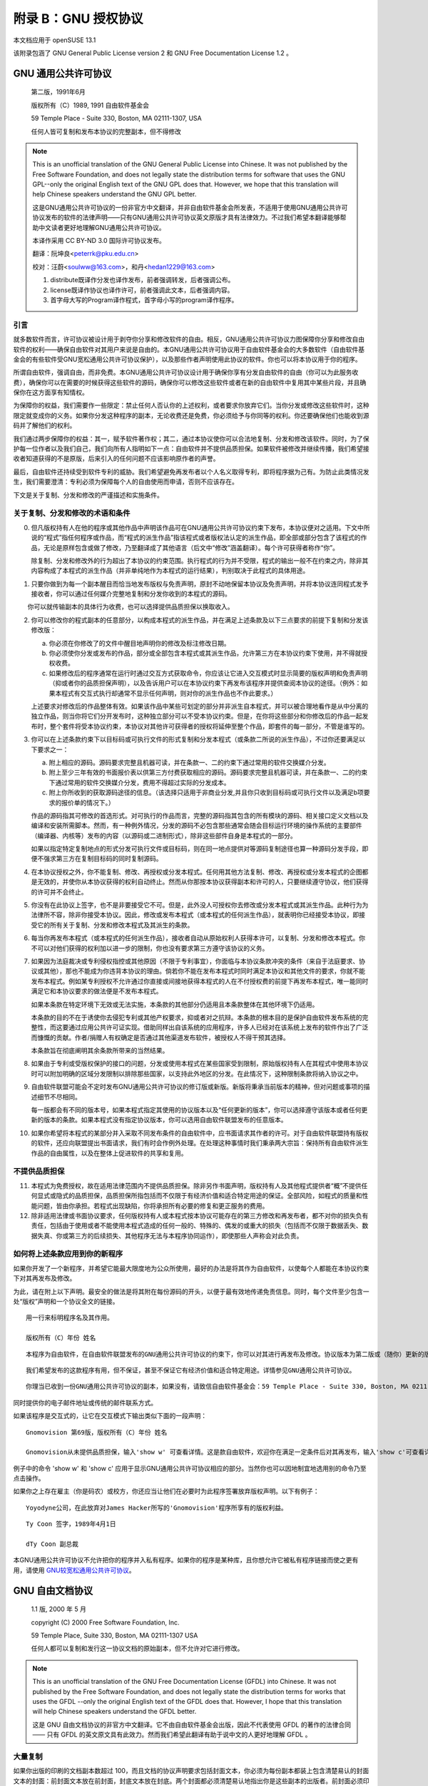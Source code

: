 ############################################
附录 B：GNU 授权协议 
############################################

本文档应用于 openSUSE 13.1

该附录包涵了 GNU General Public License version 2 和 GNU Free Documentation License 1.2 。

*************************************************************
GNU 通用公共许可协议
*************************************************************


    第二版，1991年6月

    版权所有（C）1989, 1991 自由软件基金会

    59 Temple Place - Suite 330, Boston, MA 02111-1307, USA

    任何人皆可复制和发布本协议的完整副本，但不得修改 


.. note:: 

   This is an unofficial translation of the GNU General Public License into Chinese. It was not published by the Free Software Foundation, and does not legally state the distribution terms for software that uses the GNU GPL--only the original English text of the GNU GPL does that. However, we hope that this translation will help Chinese speakers understand the GNU GPL better.
   
   这是GNU通用公共许可协议的一份非官方中文翻译，并非自由软件基金会所发表，不适用于使用GNU通用公共许可协议发布的软件的法律声明——只有GNU通用公共许可协议英文原版才具有法律效力。不过我们希望本翻译能够帮助中文读者更好地理解GNU通用公共许可协议。
   
   本译作采用 CC BY-ND 3.0 国际许可协议发布。
   
   翻译：阮坤良<peterrk@pku.edu.cn>
   
   校对：汪蔚<soulww@163.com>，和丹<hedan1229@163.com>
   
   1. distribute既译作分发也译作发布，前者强调转发，后者强调公布。
   2. license既译作协议也译作许可，前者强调此文本，后者强调内容。
   3. 首字母大写的Program译作程式，首字母小写的program译作程序。


引言
=============================================

就多数软件而言，许可协议被设计用于剥夺你分享和修改软件的自由。相反，GNU通用公共许可协议力图保障你分享和修改自由软件的权利——确保自由软件对其用户来说是自由的。本GNU通用公共许可协议用于自由软件基金会的大多数软件（自由软件基金会的有些软件受GNU宽松通用公共许可协议保护），以及那些作者声明使用此协议的软件。你也可以将本协议用于你的程序。

所谓自由软件，强调自由，而非免费。本GNU通用公共许可协议设计用于确保你享有分发自由软件的自由（你可以为此服务收费），确保你可以在需要的时候获得这些软件的源码，确保你可以修改这些软件或者在新的自由软件中复用其中某些片段，并且确保你在这方面享有知情权。

为保障你的权益，我们需要作一些限定：禁止任何人否认你的上述权利，或者要求你放弃它们。当你分发或修改这些软件时，这种限定就变成你的义务。如果你分发这种程序的副本，无论收费还是免费，你必须给予与你同等的权利。你还要确保他们也能收到源码并了解他们的权利。

我们通过两步保障你的权益：其一，赋予软件著作权；其二，通过本协议使你可以合法地复制、分发和修改该软件。同时，为了保护每一位作者以及我们自己，我们向所有人指明如下一点：自由软件并不提供品质担保。如果软件被修改并继续传播，我们希望接收者知道获得的不是原版，后来引入的任何问题不应该影响原作者的声誉。

最后，自由软件还持续受到软件专利的威胁。我们希望避免再发布者以个人名义取得专利，即将程序据为己有。为防止此类情况发生，我们需要澄清：专利必须为保障每个人的自由使用而申请，否则不应该存在。

下文是关于复制、分发和修改的严谨描述和实施条件。 

关于复制、分发和修改的术语和条件
=============================================

0. 但凡版权持有人在他的程序或其他作品中声明该作品可在GNU通用公共许可协议约束下发布，本协议便对之适用。下文中所说的“程式”指任何程序或作品，而“程式的派生作品”指该程式或者版权法认定的派生作品，即全部或部分包含了该程式的作品，无论是原样包含或做了修改，乃至翻译成了其他语言（后文中“修改”涵盖翻译）。每个许可获得者称作“你”。
　　
   除复制、分发和修改外的行为超出了本协议的约束范围。执行程式的行为并不受限，程式的输出一般不在约束之内，除非其内容构成了本程式的派生作品（并非单纯地作为本程式的运行结果），判别取决于此程式的具体用途。

1. 只要你做到为每一个副本醒目而恰当地发布版权与免责声明，原封不动地保留本协议及免责声明，并将本协议连同程式发予接收者，你可以通过任何媒介完整地复制和分发你收到的本程式的源码。

　　 你可以就传输副本的具体行为收费，也可以选择提供品质担保以换取收入。

2. 你可以修改你的程式副本的任意部分，以构成本程式的派生作品，并在满足上述条款及以下三点要求的前提下复制和分发该修改版：

   a. 你必须在你修改了的文件中醒目地声明你的修改及标注修改日期。

   b. 你必须使你分发或发布的作品，部分或全部包含本程式或其派生作品，允许第三方在本协议约束下使用，并不得就授权收费。
   
   c. 如果修改后的程序通常在运行时通过交互方式获取命令，你应该让它进入交互模式时显示简要的版权声明和免责声明（抑或者你的品质担保声明），以及告诉用户可以在本协议约束下再发布该程序并提供查阅本协议的途径。（例外：如果本程式有交互式执行却通常不显示任何声明，则对你的派生作品也不作此要求。）
   
   上述要求对修改后的作品整体有效。如果该作品中某些可划定的部分并非派生自本程式，并可以被合理地看作是从中分离的独立作品，则当你将它们分开发布时，这种独立部分可以不受本协议约束。但是，在你将这些部分和你修改后的作品一起发布时，整个套件将受本协议约束，本协议对其他许可获得者的授权将延伸至整个作品，即套件的每一部分，不管是谁写的。

3. 你可以在上述条款约束下以目标码或可执行文件的形式复制和分发本程式（或条款二所说的派生作品），不过你还要满足以下要求之一：

   a. 附上相应的源码。源码要求完整且机器可读，并在条款一、二的约束下通过常用的软件交换媒介分发。
   
   b. 附上至少三年有效的书面报价表以供第三方付费获取相应的源码。源码要求完整且机器可读，并在条款一、二的约束下通过常用的软件交换媒介分发，费用不得超过实际的分发成本。
   
   c. 附上你所收到的获取源码途径的信息。（该选择只适用于非商业分发,并且你只收到目标码或可执行文件以及满足b项要求的报价单的情况下。）
   
   作品的源码指其可修改的首选形式。对可执行的作品而言，完整的源码指其包含的所有模块的源码、相关接口定义文档以及编译和安装所需脚本。然而，有一种例外情况，分发的源码不必包含那些通常会随会目标运行环境的操作系统的主要部件（编译器、内核等）发布的内容（以源码或二进制形式），除非这些部件自身是本程式的一部分。
　　
   如果以指定特定复制地点的形式分发可执行文件或目标码，则在同一地点提供对等源码复制途径也算一种源码分发手段，即便不强求第三方在复制目标码的同时复制源码。

4. 在本协议授权之外，你不能复制、修改、再授权或分发本程式。任何用其他方法复制、修改、再授权或分发本程式的企图都是无效的，并使你从本协议获得的权利自动终止。然而从你那按本协议获得副本和许可的人，只要继续遵守协议，他们获得的许可并不会终止。

5. 你没有在此协议上签字，也不是非要接受它不可。但是，此外没人可授权你去修改或分发本程式或其派生作品。此种行为为法律所不容，除非你接受本协议。因此，修改或发布本程式（或本程式的任何派生作品），就表明你已经接受本协议，即接受它的所有关于复制、分发和修改本程式及其派生的条款。

6. 每当你再发布本程式（或本程式的任何派生作品），接收者自动从原始权利人获得本许可，以复制、分发和修改本程式。你不可以对他们获得的权利加以进一步的限制，你也没有要求第三方遵守该协议的义务。

7. 如果因为法庭裁决或专利侵权指控或其他原因（不限于专利事宜），你面临与本协议条款冲突的条件（来自于法庭要求、协议或其他），那也不能成为你违背本协议的理由。倘若你不能在发布本程式时同时满足本协议和其他文件的要求，你就不能发布本程式。例如某专利授权不允许通过你直接或间接地获得本程式的人在不付授权费的前提下再发布本程式，唯一能同时满足它和本协议要求的做法便是不发布本程式。
　　
   如果本条款在特定环境下无效或无法实施，本条款的其他部分仍适用且本条款整体在其他环境下仍适用。
　　
   本条款的目的不在于诱使你去侵犯专利或其他产权要求，抑或者对之抗辩。本条款的根本目的是保护自由软件发布系统的完整性，而这要通过应用公共许可证实现。借助同样出自该系统的应用程序，许多人已经对在该系统上发布的软件作出了广泛而慷慨的贡献。作者/捐赠人有权确定是否通过其他渠道发布软件，被授权人不得干预其选择。
　　
   本条款旨在彻底阐明其余条款所带来的当然结果。

8. 如果由于专利或受版权保护的接口的问题，分发或使用本程式在某些国家受到限制，原始版权持有人在其程式中使用本协议时可以附加明确的区域分发限制以排除那些国家，以支持此外地区的分发。在此情况下，这种限制条款将纳入协议之中。

9. 自由软件联盟可能会不定时发布GNU通用公共许可协议的修订版或新版。新版将秉承当前版本的精神，但对问题或事项的描述细节不尽相同。
　　
   每一版都会有不同的版本号，如果本程式指定其使用的协议版本以及“任何更新的版本”，你可以选择遵守该版本或者任何更新的版本的条款。如果本程式没有指定协议版本，你可以选用自由软件联盟发布的任意版本。

10. 如果你希望将本程式的某部分并入采取不同发布条件的自由软件中，应书面请求其作者的许可。对于自由软件联盟持有版权的软件，还应向联盟提出书面请求，我们有时会作例外处理。在处理这种事情时我们秉承两大宗旨：保持所有自由软件派生作品的自由属性，以及在整体上促进软件的共享和复用。 

不提供品质担保
=============================================

11. 本程式为免费授权，故在适用法律范围内不提供品质担保。除非另作书面声明，版权持有人及其他程式提供者“概”不提供任何显式或隐式的品质担保，品质担保所指包括而不仅限于有经济价值和适合特定用途的保证。全部风险，如程式的质量和性能问题，皆由你承担。若程式出现缺陷，你将承担所有必要的修复和更正服务的费用。

12. 除非适用法律或书面协议要求，任何版权持有人或本程式按本协议可能存在的第三方修改和再发布者，都不对你的损失负有责任，包括由于使用或者不能使用本程式造成的任何一般的、特殊的、偶发的或重大的损失（包括而不仅限于数据丢失、数据失真、你或第三方的后续损失、其他程序无法与本程序协同运作），即使那些人声称会对此负责。 


如何将上述条款应用到你的新程序
=============================================

如果你开发了一个新程序，并希望它能最大限度地为公众所使用，最好的办法是将其作为自由软件，以使每个人都能在本协议约束下对其再发布及修改。

为此，请在附上以下声明。最安全的做法是将其附在每份源码的开头，以便于最有效地传递免责信息。同时，每个文件至少包含一处“版权”声明和一个协议全文的链接。

::

   用一行来标明程序名及其作用。
   
   版权所有（C）年份 姓名
　　
::

   本程序为自由软件，在自由软件联盟发布的GNU通用公共许可协议的约束下，你可以对其进行再发布及修改。协议版本为第二版或（随你）更新的版本。
　　
::

   我们希望发布的这款程序有用，但不保证，甚至不保证它有经济价值和适合特定用途。详情参见GNU通用公共许可协议。

::

   你理当已收到一份GNU通用公共许可协议的副本，如果没有，请致信自由软件基金会：59 Temple Place - Suite 330, Boston, MA 02111-1307, USA


同时提供你的电子邮件地址或传统的邮件联系方式。

如果该程序是交互式的，让它在交互模式下输出类似下面的一段声明：

::

   Gnomovision 第69版，版权所有（C）年份 姓名
   
   Gnomovision从未提供品质担保，输入'show w' 可查看详情。这是款自由软件，欢迎你在满足一定条件后对其再发布，输入'show c'可查看详情。

例子中的命令 'show w' 和 'show c' 应用于显示GNU通用公共许可协议相应的部分。当然你也可以因地制宜地选用别的命令乃至点击操作。

如果你之上存在雇主（你是码农）或校方，你还应当让他们在必要时为此程序签署放弃版权声明。以下有例子：

::

   Yoyodyne公司，在此放弃对James Hacker所写的'Gnomovision'程序所享有的版权利益。
　　
::

   Ty Coon 签字，1989年4月1日
   
   dTy Coon 副总裁

本GNU通用公共许可协议不允许把你的程序并入私有程序。如果你的程序是某种库，且你想允许它被私有程序链接而使之更有用，请使用 `GNU较宽松通用公共许可协议`_。 

*************************************************************
GNU 自由文档协议 
*************************************************************

    1.1 版, 2000 年 5 月

    copyright (C) 2000 Free Software Foundation, Inc.

    59 Temple Place, Suite 330, Boston, MA 02111-1307 USA

    任何人都可以复制和发行这一协议文档的原始副本，但不允许对它进行修改。

.. note:: 

   This is an unofficial translation of the GNU Free Documentation License (GFDL) into Chinese. It was not published by the Free Software Foundation, and does not legally state the distribution terms for works that uses the GFDL --only the original English text of the GFDL does that. However, I hope that this translation will help Chinese speakers understand the GFDL better.

   这是 GNU 自由文档协议的非官方中文翻译。它不由自由软件基金会出版，因此不代表使用 GFDL 的著作的法律合同 ―― 只有 GFDL 的英文原文具有此效力。然而我们希望此翻译有助于说中文的人更好地理解 GFDL 。

大量复制 
=============================================

如果你出版的印刷的文档副本数超过 100，而且文档的协议声明要求包括封面文本，你必须为每份副本都装上包含清楚易认的封面文本的封面：前封面文本放在前封面，封底文本放在封底。两个封面都必须清楚易认地指出你是这些副本的出版者。前封面必须印上完整的标题，每个单词都同样显著和易认。你可以在封面上添加其它内容。如果某一复制的改动仅限于封面，且保留了原有标题并符合上述条件，那么在其它方面就可以被认为是原样复制。

如果要求包括的封面文本 (前封面的或封底的) 过于冗长以致不能满足易认的属性，你应当把列在前面的内容 (数量尽量合适地) 放在封面上，余下的内容放在后续页面上。

如果你出版或发行的非透明文档的副本数超过 100，你必须或者为每个非透明副本附带一份可机读的透明副本；或者在每个非透明副本内，或附带副本指出一个公众可进入的计算机网络地址，后者包含了一份完整的不带附加材料的透明文档副本，一般的网络使用者使用公共标准的网络接口，无需付费即可匿名下载。如果你选用了后一种办法，你必须在开始发行非透明副本时采取一些谨慎的措施，以确保处在你所指明的地址的透明副本在你发行最后一本副本 (不论是直接发行的，还是通过代理商或零售商发行的) 后至少一年内仍然可用。

请求，但不强制要求，你在重发行大量副本之前联系文档的作者，以便他们能给你提供文档的更新版本。

修改
=============================================

满足了第 2 和第 3 部分中的要求，你就可以复制和发行文档的修改版，其前提是你精确地把修改版以本协议发布，此时修改版就扮演了文档的角色，本协议所规定的发行和修改条款就对修改版的持有者有效。此外你必须对修改版做到：

a. 在扉页 (以及封面，如果有的话) 上使用和文档不同的标题，同时也和上一版本不同 (上一版本应当被列在文档的历史部分中，如果有的话)。如果得到了上一版本的出版者的许可，你也可以使用同上版本相同的标题。
b. 在扉页上列出一个或多个为修改版的著作权负责的作者，并列出至少五个主要作者 (如果不足五个则列出所有作者)。
c. 在扉页上指出修改版的出版者，并以其作为书的出版者。
d. 保留文档的所有版权声明。
e. 在其它版权声明旁边，添加上合适的针对你的修改的版权声明。
f. 在版权声明和后面紧接着包括一段协议声明，允许以本协议使用修改版，其格式如附录中所示。
g. 完整地保留文档的协议声明中给出的不变部分和要求包括的封面文本。
h. 包含本协议的一份未经改动的副本。
i. 保留“历史”部分及其标题，并为其添加一项，至少包括扉页中所指出的标题、年份、新作者和出版者。如果文档中没有标题为“历史”的部分，创建一个，声明文档的扉页中所指出的标题、年份、作者和出版者，再添加一项，以描述修改版，正如上文所述。
j. 保留文档中给出的用以获取文档的透明副本的网络地址――如果有的话；同样包括修改版所基于的前一版本所给出的地址。这些都可以放在“历史”部分里面。如果著作是在文档本身至少四年前出版的，或者该版本的原出版者允许，你可以略去它的地址。
k. 保留原文档中的“鸣谢”或“贡献”部分的标题，以及其中给予每一个贡献者的鸣谢和/或献辞的要旨和语气。
l. 保留文档的所有不变部分，文字和标题均不能改动。章节号或其等价物不被视为章节标题的一部分。
m. 删除所有题为“赞誉”的章节。这样的章节不能包括在修改版中。
n. 不要把任何已有章节题为“赞誉”，或与不变部分中的标题冲突。

如果修改版包括新的序言或附录，且满足附属部分的条件，不包含从文档中复制的材料，你可以 (也可以不) 把它们的一部分或全体指定为不变的。要做到这一点，需要把它们的标题添加到修改版的协议声明的不变部分列表中。这些标题必须和其它章节标题不同。

你可以添加题为“赞誉”的一个章节，只要它只包括不同群体对你的修改版的赞誉――例如，同类作品的对比，或者你的文字已被某个组织或官方机构批准为某个标准的定义的原文。

你可以在修改版封面文本的最后添加一小段――最多五个单词――作为前封面文本，另一小段――最多 25 个单词――作为封底文本。一个实体只能添加 (或整理出) 前封面文本的一段和封底文本的一段。如果文档的某一封面已经包括了你或你所代表的同一个实体之前所添加 (或整理出) 的一段封面文本，你不能再往这一封面上添加；但你可以替换掉旧的文本，只要得到了添加该文本的出版者的明确许可。

文档的作者和出版者使用本协议，并不连同给予此许可：公开使用他们的名字来确保或暗示对修改版的肯定。

合并文档
=============================================

你可以把文档以及其它以本协议发布的文档合并起来，前提是符合第 4 部分中关于修改版的条件，并在合并作品中不经修改地包含所有原文档的所有不变部分，并在合并作品的协议声明中把它们全部列为不变部分。

合并作品只需包含本协议的一份副本，重复的不变部分可以合并为一个。如果几个不变部分的标题相同而内容不同，则应在标题的末尾添加其原作者或出版者的名字 (用括号括起来)――如果是已知的――来区分，否则就用一个独有的数字来区分。对合并作品的协议声明的不变部分列表中出现的章节标题作同样的调整。

合并时，你必须把各个原文档的“历史”部分合并为一个“历史”部分；对任何题为“鸣谢”和“献辞”的部分作同样的合并。你必须删除所有题为“赞誉”的部分。

文档合集
=============================================

你可以把文档以及其它以本协议发布的文档合为一集，把分立的本协议的副本合为一个包含在合集中，前提是对每个文档的其它所有方面，都应遵循本协议关于原样复制的规定。

你可以从这样的合集中抽取出一个文档，并以本协议单独发行，前提是你把本协议的副本插入到了抽取出的文档中，并在其它所有方面，都应遵循本协议关于原样复制的规定。

独立著作聚集
=============================================

文档或其派生物与其它分立文档或著作的汇编，以一个文库或一个大媒体的形式发行，如果其自身没有汇编版权声明，其整体不被视为文档的修改版。这样的汇编称为“聚集”，本协议不约束和文档汇编在一起的其它非派生作品。

如果第 3 部分中关于封面文本的要求对于这些 (聚集中的) 文档副本是可行的，但文档只占聚集的不到 1/4 的部分，那么文档的封面文本可以被置于聚集内部，只围绕在文档自身周围。否则，它们必须出现在聚集的封面上

翻译
=============================================

翻译被认为是修改的一种，所以你可以依据第 4 分部分发行文档的翻译版。把不变部分替换为翻译版本需要得到版权持有者的特别许可，但你可以包括部分或全部不变部分的翻译版本作为补充。你也可以包括本协议的一份翻译，但同时也要包括本协议的英语版本。如果翻译版本和英语原版有任何出入，当以英语原版为准。

终止协议
=============================================

你只能在明确遵循本协议的前提下，对文档进行复制、修改、派生协议或发行。其它任何任何复制、修改、派生协议或发行的企图都是无效的，并会自动终止本协议授予你的权力。然而如果你违反了本协议，那些根据此协议从你处接受了副本或者权力的人们，只要遵循本协议，他们的协议将不会被终止。

协议将来的修订
=============================================

自由软件基金会可能会不时出版 GNU 自由文档协议的新的、修订过的版本。这样的新版本在其精神上会与这一版本相似，但为对付新的问题或利害关系，在细节上可能会有所不同。参看 http://www.gnu.org/copyleft/。

协议的每一版本都会被赋予一个以示区别的版本号。如果文档指定和本协议的版本号加上“或者更新的版本”，你可以遵循指定的版本和自由软件基金会出版的新版本 (不包括草稿) 中的任意一个。如果文档没有指定版本号，你可以从自由软件基金会曾经出版过的版本 (不包括草稿) 中任选一个。

如何为你的文档使用本协议
=============================================

要为你所写的文档使用本协议，在文档中包括本协议的一份副本，并把如下版权和协议声明放在扉页后：

::

    Copyright (c) YEAR YOUR NAME.

    Permission is granted to copy, distribute and/or modify this document under the terms of the GNU Free Documentation License, Version 1.1 or any later version published by the Free Software Foundation; with the Invariant Sections being LIST THEIR TITLES, with the Front-Cover Texts being LIST, and with the Back-Cover Texts being LIST. A copy of the license is included in the section entitled "GNU Free Documentation License".
    
参考译文:

::

    Copyright (c) YEAR YOUR NAME.

    允许在 GNU 自由文档协议 (1.1 版，或自由软件基金会出版的任何更新版本) 的许可下复制、发行且/或修改本文档；本文档的不变部分包括[它们的标题列在这里]，前封面文本是[列在这里]，封底文本是[列在这里]。该协议的一份副本包含在题为“GNU Free Documentation License”的章节中。
    
::

   with the Invariant Sections being LIST THEIR TITLES, with the
   Front-Cover Texts being LIST, and with the Back-Cover Texts being LIST.
   
如果没有不变部分，就写“with no Invariant Sections”(没有不变部分) 而不是指明不变部分；如果没有前封面文本，就写“no Front-Cover Texts”(没有前封面文本) 而不是“Front-Cover Texts being LIST”(前封面文本是[列在这里])；封底文本也是一样。

如果你的文档包含有价值的样例程序代码，我们建议你把这些样例用平行的自由软件协议发布，以使得它们可以在自由软件中被使用，例如 GNU 通用公共协议。

    
.. _GNU较宽松通用公共许可协议: http://www.fsf.org/licenses/lgpl.html


